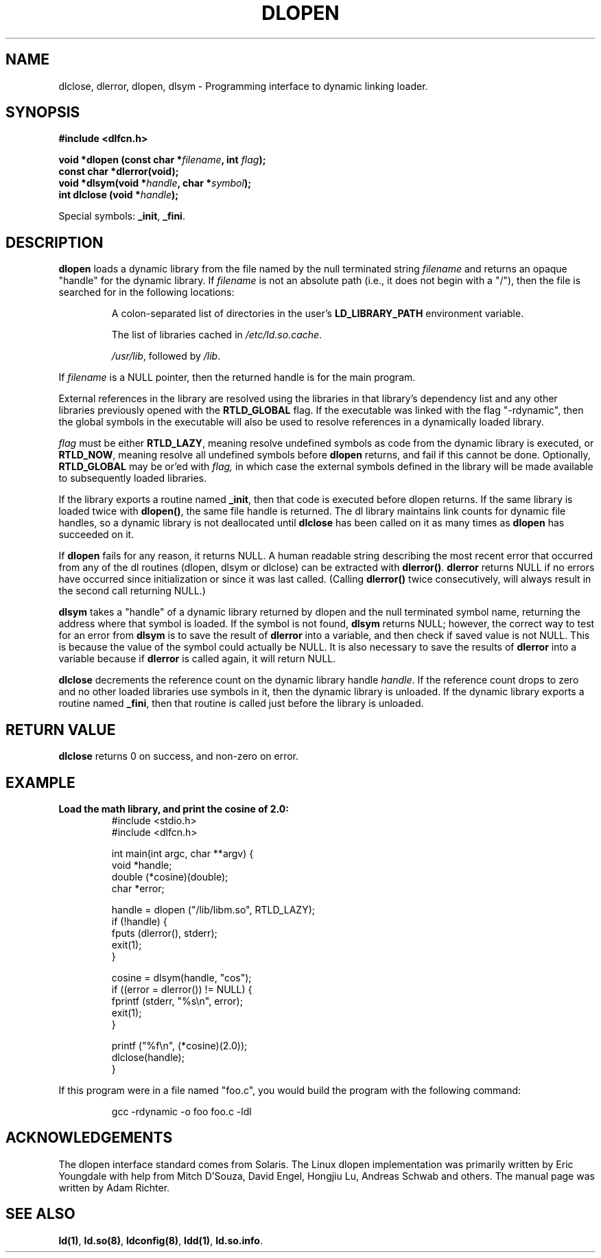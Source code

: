 .\" -*- nroff -*-
.\" Copyright 1995 Yggdrasil Computing, Incorporated.
.\" written by Adam J. Richter (adam@yggdrasil.com),
.\" with typesetting help from Daniel Quinlan (quinlan@yggdrasil.com).
.\"
.\" This is free documentation; you can redistribute it and/or
.\" modify it under the terms of the GNU General Public License as
.\" published by the Free Software Foundation; either version 2 of
.\" the License, or (at your option) any later version.
.\"
.\" The GNU General Public License's references to "object code"
.\" and "executables" are to be interpreted as the output of any
.\" document formatting or typesetting system, including
.\" intermediate and printed output.
.\"
.\" This manual is distributed in the hope that it will be useful,
.\" but WITHOUT ANY WARRANTY; without even the implied warranty of
.\" MERCHANTABILITY or FITNESS FOR A PARTICULAR PURPOSE.  See the
.\" GNU General Public License for more details.
.\"
.\" You should have received a copy of the GNU General Public
.\" License along with this manual; if not, write to the Free
.\" Software Foundation, Inc., 675 Mass Ave, Cambridge, MA 02139,
.\" USA.
.\"
.\" Modified by David A. Wheeler <dwheeler@dwheeler.com> 2000-11-28.
.\"
.TH DLOPEN 3 "28 Nov 2000" "Linux" "Linux Programmer's Manual"
.SH NAME
dlclose, dlerror, dlopen, dlsym \- Programming interface to dynamic linking loader.
.SH SYNOPSIS
.B #include <dlfcn.h>
.sp
.BI "void *dlopen (const char *" "filename" ", int " flag ");
.br
.BI "const char *dlerror(void);"
.br
.BI "void *dlsym(void *"handle ", char *"symbol ");
.br
.BI "int dlclose (void *"handle ");
.sp
Special symbols:
.BR "_init" ", " "_fini" ". "
.SH DESCRIPTION
.B dlopen
loads a dynamic library from the file named by the null terminated
string
.I filename
and returns an opaque "handle" for the dynamic library.
If
.I filename
is not an absolute path (i.e., it does not begin with a "/"), then the
file is searched for in the following locations:
.RS
.PP
A colon-separated list of directories in the user's
\fBLD_LIBRARY_PATH\fP environment variable.
.PP
The list of libraries cached in \fI/etc/ld.so.cache\fP.
.PP
\fI/usr/lib\fP, followed by \fI/lib\fP.
.RE
.PP
If
.I filename
is a NULL pointer, then the returned handle is for the main program.
.PP
External references in the library are resolved using the libraries
in that library's dependency list and any other libraries previously
opened with the 
.B RTLD_GLOBAL
flag.
If the executable was linked
with the flag "-rdynamic", then the global symbols in the executable
will also be used to resolve references in a dynamically loaded
library.
.PP
.I flag
must be either
.BR RTLD_LAZY ,
meaning resolve undefined symbols as code from the dynamic library is
executed, or
.BR RTLD_NOW ,
meaning resolve all undefined symbols before
.B dlopen
returns, and fail if this cannot be done.
Optionally,
.B RTLD_GLOBAL
may be or'ed with
.IR flag,
in which case the external symbols defined in the library will be
made available to subsequently loaded libraries.
.PP
If the library exports a routine named
.BR _init ,
then that code is executed before dlopen returns.
If the same library is loaded twice with
.BR dlopen() ,
the same file handle is returned.  The dl library maintains link
counts for dynamic file handles, so a dynamic library is not
deallocated until
.B dlclose
has been called on it as many times as
.B dlopen
has succeeded on it.
.PP
If
.B dlopen
fails for any reason, it returns NULL.
A human readable string describing the most recent error that occurred
from any of the dl routines (dlopen, dlsym or dlclose) can be
extracted with
.BR dlerror() .
.B dlerror
returns NULL if no errors have occurred since initialization or since
it was last called.  (Calling
.B dlerror()
twice consecutively, will always result in the second call returning
NULL.)

.B dlsym
takes a "handle" of a dynamic library returned by dlopen and the null
terminated symbol name, returning the address where that symbol is
loaded.  If the symbol is not found,
.B dlsym
returns NULL; however, the correct way to test for an error from
.B dlsym
is to save the result of
.B dlerror
into a variable, and then check if saved value is not NULL.
This is because the value of the symbol could actually be NULL.
It is also necessary to save the results of
.B dlerror
into a variable because if
.B dlerror
is called again, it will return NULL.
.PP
.B dlclose
decrements the reference count on the dynamic library handle
.IR handle .
If the reference count drops to zero and no other loaded libraries use
symbols in it, then the dynamic library is unloaded.  If the dynamic
library exports a routine named
.BR _fini ,
then that routine is called just before the library is unloaded.
.SH "RETURN VALUE"
.B dlclose
returns 0 on success, and non-zero on error.
.SH EXAMPLE
.B Load the math library, and print the cosine of 2.0:
.RS
.nf
.if t .ft CW
#include <stdio.h>
#include <dlfcn.h>

int main(int argc, char **argv) {
    void *handle;
    double (*cosine)(double);
    char *error;

    handle = dlopen ("/lib/libm.so", RTLD_LAZY);
    if (!handle) {
        fputs (dlerror(), stderr);
        exit(1);
    }

    cosine = dlsym(handle, "cos");
    if ((error = dlerror()) != NULL)  {
        fprintf (stderr, "%s\en", error);
        exit(1);
    }

    printf ("%f\en", (*cosine)(2.0));
    dlclose(handle);
}
.if t .ft P
.fi
.RE
.PP
If this program were in a file named "foo.c", you would build the program
with the following command:
.RS
.LP
gcc -rdynamic -o foo foo.c -ldl
.RE
.SH ACKNOWLEDGEMENTS
The dlopen interface standard comes from Solaris.
The Linux dlopen implementation was primarily written by
Eric Youngdale with help from Mitch D'Souza, David Engel,
Hongjiu Lu, Andreas Schwab and others.
The manual page was written by Adam Richter.
.SH SEE ALSO
.BR ld(1) ,
.BR ld.so(8) ,
.BR ldconfig(8) ,
.BR ldd(1) ,
.BR ld.so.info .

